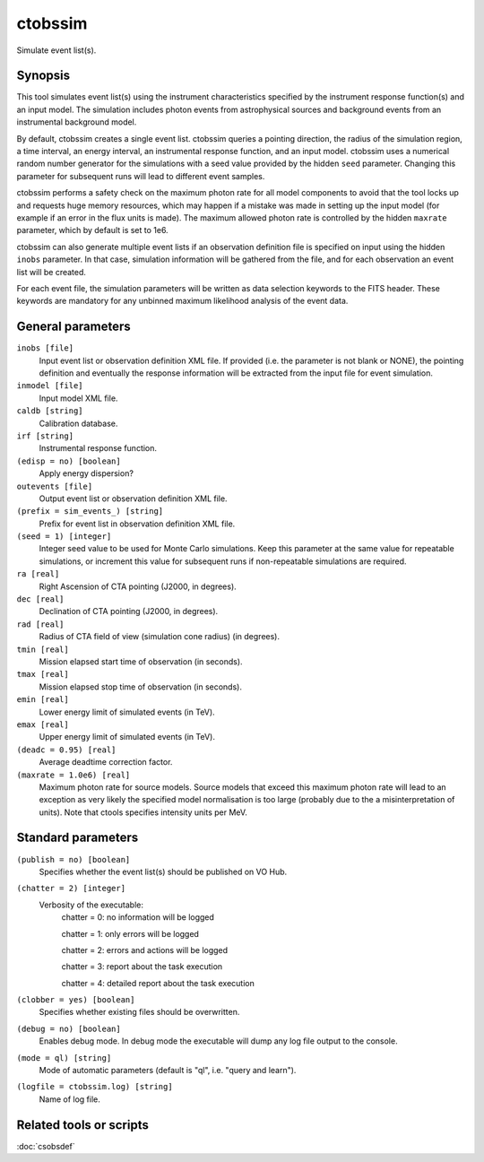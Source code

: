 .. _ctobssim:

ctobssim
========

Simulate event list(s).


Synopsis
--------

This tool simulates event list(s) using the instrument characteristics 
specified by the instrument response function(s) and an input model. The 
simulation includes photon events from astrophysical sources and background
events from an instrumental background model.

By default, ctobssim creates a single event list. ctobssim queries a pointing
direction, the radius of the simulation region, a time interval, an energy
interval, an instrumental response function, and an input model. ctobssim uses
a numerical random number generator for the simulations with a seed value
provided by the hidden ``seed`` parameter. Changing this parameter for
subsequent runs will lead to different event samples.

ctobssim performs a safety check on the maximum photon rate for all model 
components to avoid that the tool locks up and requests huge memory 
resources, which may happen if a mistake was made in setting up the input 
model (for example if an error in the flux units is made). The maximum allowed
photon rate is controlled by the hidden ``maxrate`` parameter, which by default 
is set to 1e6.

ctobssim can also generate multiple event lists if an observation definition 
file is specified on input using the hidden ``inobs`` parameter. In that 
case, simulation information will be gathered from the file, and for each 
observation an event list will be created.

For each event file, the simulation parameters will be written as data
selection keywords to the FITS header. These keywords are mandatory for any
unbinned maximum likelihood analysis of the event data.


General parameters
------------------

``inobs [file]``
    Input event list or observation definition XML file. If provided (i.e. the
    parameter is not blank or NONE), the pointing definition and eventually the
    response information will be extracted from the input file for event
    simulation.

``inmodel [file]``
    Input model XML file.
 	 	 
``caldb [string]``
    Calibration database.
 	 	 
``irf [string]``
    Instrumental response function.
 	 	 
``(edisp = no) [boolean]``
    Apply energy dispersion?
 	 	 
``outevents [file]``
    Output event list or observation definition XML file.
 	 	 
``(prefix = sim_events_) [string]``
    Prefix for event list in observation definition XML file.
 	 	 
``(seed = 1) [integer]``
    Integer seed value to be used for Monte Carlo simulations. Keep this 
    parameter at the same value for repeatable simulations, or increment 
    this value for subsequent runs if non-repeatable simulations are
    required.
 	 	 
``ra [real]``
    Right Ascension of CTA pointing (J2000, in degrees).
 	 	 
``dec [real]``
    Declination of CTA pointing (J2000, in degrees).
 	 	 
``rad [real]``
    Radius of CTA field of view (simulation cone radius) (in degrees).
 	 	 
``tmin [real]``
    Mission elapsed start time of observation (in seconds).
 	 	 
``tmax [real]``
    Mission elapsed stop time of observation (in seconds).
 	 	 
``emin [real]``
    Lower energy limit of simulated events (in TeV).
 	 	 
``emax [real]``
    Upper energy limit of simulated events (in TeV).
 	 	 
``(deadc = 0.95) [real]``
    Average deadtime correction factor.

``(maxrate = 1.0e6) [real]``
    Maximum photon rate for source models. Source models that exceed this
    maximum photon rate will lead to an exception as very likely the
    specified model normalisation is too large (probably due to the
    a misinterpretation of units). Note that ctools specifies intensity
    units per MeV.


Standard parameters
-------------------

``(publish = no) [boolean]``
    Specifies whether the event list(s) should be published on VO Hub.

``(chatter = 2) [integer]``
    Verbosity of the executable:
     chatter = 0: no information will be logged
     
     chatter = 1: only errors will be logged
     
     chatter = 2: errors and actions will be logged
     
     chatter = 3: report about the task execution
     
     chatter = 4: detailed report about the task execution
 	 	 
``(clobber = yes) [boolean]``
    Specifies whether existing files should be overwritten.
 	 	 
``(debug = no) [boolean]``
    Enables debug mode. In debug mode the executable will dump any log file output to the console.
 	 	 
``(mode = ql) [string]``
    Mode of automatic parameters (default is "ql", i.e. "query and learn").

``(logfile = ctobssim.log) [string]``
    Name of log file.


Related tools or scripts
------------------------

:doc:`csobsdef`
